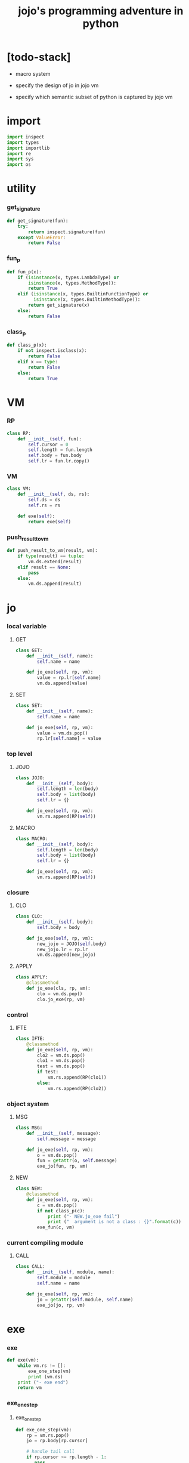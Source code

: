 #+property: tangle jojo.py
#+title: jojo's programming adventure in python

* [todo-stack]

  - macro system

  - specify the design of jo in jojo vm

  - specify which semantic subset of python is captured by jojo vm

* import

  #+begin_src python
  import inspect
  import types
  import importlib
  import re
  import sys
  import os
  #+end_src

* utility

*** get_signature

    #+begin_src python
    def get_signature(fun):
        try:
            return inspect.signature(fun)
        except ValueError:
            return False
    #+end_src

*** fun_p

    #+begin_src python
    def fun_p(x):
        if (isinstance(x, types.LambdaType) or
            isinstance(x, types.MethodType)):
            return True
        elif (isinstance(x, types.BuiltinFunctionType) or
              isinstance(x, types.BuiltinMethodType)):
            return get_signature(x)
        else:
            return False
    #+end_src

*** class_p

    #+begin_src python
    def class_p(x):
        if not inspect.isclass(x):
            return False
        elif x == type:
            return False
        else:
            return True
    #+end_src

* VM

*** RP

    #+begin_src python
    class RP:
        def __init__(self, fun):
            self.cursor = 0
            self.length = fun.length
            self.body = fun.body
            self.lr = fun.lr.copy()
    #+end_src

*** VM

    #+begin_src python
    class VM:
        def __init__(self, ds, rs):
            self.ds = ds
            self.rs = rs

        def exe(self):
            return exe(self)
    #+end_src

*** push_result_to_vm

    #+begin_src python
    def push_result_to_vm(result, vm):
        if type(result) == tuple:
            vm.ds.extend(result)
        elif result == None:
            pass
        else:
            vm.ds.append(result)
    #+end_src

* jo

*** local variable

***** GET

      #+begin_src python
      class GET:
          def __init__(self, name):
              self.name = name

          def jo_exe(self, rp, vm):
              value = rp.lr[self.name]
              vm.ds.append(value)
      #+end_src

***** SET

      #+begin_src python
      class SET:
          def __init__(self, name):
              self.name = name

          def jo_exe(self, rp, vm):
              value = vm.ds.pop()
              rp.lr[self.name] = value
      #+end_src

*** top level

***** JOJO

      #+begin_src python
      class JOJO:
          def __init__(self, body):
              self.length = len(body)
              self.body = list(body)
              self.lr = {}

          def jo_exe(self, rp, vm):
              vm.rs.append(RP(self))
      #+end_src

***** MACRO

      #+begin_src python
      class MACRO:
          def __init__(self, body):
              self.length = len(body)
              self.body = list(body)
              self.lr = {}

          def jo_exe(self, rp, vm):
              vm.rs.append(RP(self))
      #+end_src

*** closure

***** CLO

      #+begin_src python
      class CLO:
          def __init__(self, body):
              self.body = body

          def jo_exe(self, rp, vm):
              new_jojo = JOJO(self.body)
              new_jojo.lr = rp.lr
              vm.ds.append(new_jojo)
      #+end_src

***** APPLY

      #+begin_src python
      class APPLY:
          @classmethod
          def jo_exe(cls, rp, vm):
              clo = vm.ds.pop()
              clo.jo_exe(rp, vm)
      #+end_src

*** control

***** IFTE

      #+begin_src python
      class IFTE:
          @classmethod
          def jo_exe(self, rp, vm):
              clo2 = vm.ds.pop()
              clo1 = vm.ds.pop()
              test = vm.ds.pop()
              if test:
                  vm.rs.append(RP(clo1))
              else:
                  vm.rs.append(RP(clo2))
      #+end_src

*** object system

***** MSG

      #+begin_src python
      class MSG:
          def __init__(self, message):
              self.message = message

          def jo_exe(self, rp, vm):
              o = vm.ds.pop()
              fun = getattr(o, self.message)
              exe_jo(fun, rp, vm)
      #+end_src

***** NEW

      #+begin_src python
      class NEW:
          @classmethod
          def jo_exe(self, rp, vm):
              c = vm.ds.pop()
              if not class_p(c):
                  print ("- NEW.jo_exe fail")
                  print ("  argument is not a class : {}".format(c))
              exe_fun(c, vm)
      #+end_src

*** current compiling module

***** CALL

      #+begin_src python
      class CALL:
          def __init__(self, module, name):
              self.module = module
              self.name = name

          def jo_exe(self, rp, vm):
              jo = getattr(self.module, self.name)
              exe_jo(jo, rp, vm)
      #+end_src

* exe

*** exe

    #+begin_src python
    def exe(vm):
        while vm.rs != []:
            exe_one_step(vm)
            print (vm.ds)
        print ("- exe end")
        return vm
    #+end_src

*** exe_one_step

***** exe_one_step

      #+begin_src python
      def exe_one_step(vm):
          rp = vm.rs.pop()
          jo = rp.body[rp.cursor]

          # handle tail call
          if rp.cursor >= rp.length - 1:
             pass
          else:
             rp.cursor = rp.cursor + 1
             vm.rs.append(rp)

          # dispatching
          exe_jo(jo, rp, vm)
      #+end_src

***** exe_jo

      #+begin_src python
      def exe_jo(jo, rp, vm):
          if fun_p(jo):
              exe_fun(jo, vm)
          elif hasattr(jo, "jo_exe"):
              jo.jo_exe(rp, vm)
          else:
              vm.ds.append(jo)
      #+end_src

***** exe_fun

******* [note]

        - normal arguments are called positional arguments.

        - there are also keyword-only arguments,
          because after *args,
          the information about position will be lost.

        - before *args
          each positional arguments took one position
          do not respect default arguments

        - if *args is used in a function signature
          pass it as a list

        - if **kwargs is used in a function signature
          pass it as a dict

******* exe_fun

        #+begin_src python
        def exe_fun(fun, vm):
            signature = get_signature(fun)

            if not signature:
                print ("- exe_fun fail to get signature")
                print ("  fun : {}".format(fun))

            parameters = signature.parameters

            if has_para_dict(parameters):
                arg_dict = get_default_arg_dict(parameters)
                top_of_ds = vm.ds.pop()
                if not isinstance(top_of_ds, dict):
                    print ("- exe_fun fail")
                    print ("  when fun require a arg_dict")
                    print ("  the top of data stack is not a dict")
                    print ("  fun : {}".format(fun))
                    print ("  top of data stack : {}".format(top_of_ds))
                arg_dict.update(top_of_ds)
            else:
                arg_dict = None

            if has_para_list(parameters):
                top_of_ds = vm.ds.pop()
                if not isinstance(top_of_ds, list):
                    print ("- exe_fun fail")
                    print ("  when fun require a arg_list")
                    print ("  the top of data stack is not a list")
                    print ("  fun : {}".format(fun))
                    print ("  top of data stack : {}".format(top_of_ds))
                arg_list = top_of_ds
            else:
                arg_list = []

            positional_para_length = get_positional_para_length(parameters)
            args = []
            i = 0
            while i < positional_para_length:
                args.append(vm.ds.pop())
                i = i + 1
            args.reverse()
            args.extend(arg_list)

            if arg_dict == None:
                result = fun(*args)
            else:
                result = fun(*args, **arg_dict)

            push_result_to_vm(result, vm)
        #+end_src

******* get_positional_para_length

        #+begin_src python
        def get_positional_para_length(parameters):
            n = 0
            for v in parameters.values():
                if (v.kind == inspect.Parameter.POSITIONAL_ONLY or
                    v.kind == inspect.Parameter.POSITIONAL_OR_KEYWORD):
                    n = n + 1
            return n
        #+end_src

******* has_para_list

        #+begin_src python
        def has_para_list(parameters):
            for v in parameters.values():
                if (v.kind == inspect.Parameter.VAR_POSITIONAL):
                    return True
            return False
        #+end_src

******* has_para_dict

        #+begin_src python
        def has_para_dict(parameters):
            for v in parameters.values():
                if (v.kind == inspect.Parameter.KEYWORD_ONLY or
                    v.kind == inspect.Parameter.VAR_KEYWORD):
                    return True
            return False
        #+end_src

******* get_default_arg_dict

        #+begin_src python
        def get_default_arg_dict(parameters):
            default_dict = {}
            for v in parameters.values():
                if (v.kind == inspect.Parameter.KEYWORD_ONLY and
                    v.default != inspect.Parameter.empty):
                    default_dict[v.name] = v.default
            return default_dict
        #+end_src

* symble

*** [note]

    - string to list of symbols.

    - a double quoted string is viewed as a symbol.

      - thus,
        we do not need to separate symbol and string
        as two different classes.

*** scan_symble_list

    #+begin_src python
    def scan_symble_list(string):
        symbol_list = []
        i = 0
        length = len(string)
        while i < length:
            s = string[i]

            if space_p(s):
                i = i + 1

            elif delimiter_p(s):
                symbol_list.append(s)
                i = i + 1

            elif doublequote_p(s):
                doublequote_end_index = string.find('"', i+1)
                if doublequote_end_index == -1:
                    print ("- scan_symble_list fail")
                    print ("  doublequote mismatch")
                    print ("  string : {}".format(string))
                end = doublequote_end_index + 1
                symbol = string[i:end]
                symbol_list.append(symbol)
                i = end

            else:
                end = find_end(string, i+1)
                symbol = string[i:end]
                symbol_list.append(symbol)
                i = end

        return symbol_list
    #+end_src

*** find_end

    #+begin_src python
    def find_end(string, begin):
        length = len(string)
        i = begin
        while True:
           if i == length:
               return i
           s = string[i]
           if space_p(s) or delimiter_p(s) or doublequote_p(s):
               return i
           i = i + 1
    #+end_src

*** space_p

    #+begin_src python
    def space_p(s):
        return s.isspace()
    #+end_src

*** delimiter_p

    #+begin_src python
    def delimiter_p(s):
        return (s == '(' or
                s == ')' or
                s == '[' or
                s == ']' or
                s == '{' or
                s == '}' or
                s == ',' or
                s == '`' or
                s == "'")
    #+end_src

*** doublequote_p

    #+begin_src python
    def doublequote_p(s):
        return s == '"'
    #+end_src

* sexp

*** [note]

    - symbol list to sexp list

    - symbol is implemented as string

    - a double quoted string is viewed as a symbol

    - sexp := Null | Cons(sexp, sexp_list) | symbol

*** null & cons

***** Null

      #+begin_src python
      class Null:
          pass
      #+end_src

***** null

      #+begin_src python
      null = Null()
      #+end_src

***** null_p

      #+begin_src python
      def null_p(x):
          return x == null
      #+end_src

***** Cons

      #+begin_src python
      class Cons:
          def __init__(self, car, cdr):
              self.car = car
              self.cdr = cdr
      #+end_src

***** cons

      #+begin_src python
      def cons(car, cdr):
          if list_p(cdr):
              return Cons(car, cdr)
          else:
              print ("- cons fail")
              print ("  cdr of cons must be a cons or null")
              print ("  cdr : {}".format(cdr))
      #+end_src

***** cons_p

      #+begin_src python
      def cons_p(x):
          return isinstance(x, Cons)
      #+end_src

***** list_p

      #+begin_src python
      def list_p(x):
          return null_p(x) or cons_p(x)
      #+end_src

***** cdr

      #+begin_src python
      def cdr(x):
          return x.cdr
      #+end_src

***** car

      #+begin_src python
      def car(x):
          return x.car
      #+end_src

*** [note] syntax sugar

    - [...] -> (begin ...)

    - {...} -> (clo ...)

    - ' ... -> (quote ...)

    - ` ... -> (partquote ...)

*** parse_sexp_list

    #+begin_src python
    def parse_sexp_list(symbol_list):
        length = len(symbol_list)
        i = 0
        sexp_list = []
        while i < length:
           s, i = parse_sexp(symbol_list, i)
           sexp_list.append(s)
        return sexp_list
    #+end_src

*** parse_sexp

    #+begin_src python
    def parse_sexp(symbol_list, i):
        symbol = symbol_list[i]
        if symbol == '(':
            return parse_sexp_cons_until_ket(symbol_list, i+1, ')')
        elif symbol == '[':
            s_cons, i1 = parse_sexp_cons_until_ket(symbol_list, i+1, ']')
            return (cons('begin', s_cons), i1)
        elif symbol == '{':
            s_cons, i1 = parse_sexp_cons_until_ket(symbol_list, i+1, '}')
            return (cons('clo', s_cons), i1)
        elif symbol == "'":
            s, i1 = parse_sexp(symbol_list, i+1)
            return (cons('quote', cons(s, null)), i1)
        elif symbol == "`":
            s, i1 = parse_sexp(symbol_list, i+1)
            return (cons('partquote', cons(s, null)), i1)
        else:
            return (symbol, i+1)
    #+end_src

*** parse_sexp_cons_until_ket

    #+begin_src python
    def parse_sexp_cons_until_ket(symbol_list, i, ket):
        symbol = symbol_list[i]
        if symbol == ket:
            return (null, i+1)
        else:
            s, i1 = parse_sexp(symbol_list, i)
            s_cons, i2 = \
                parse_sexp_cons_until_ket(symbol_list, i1, ket)
            return (cons(s, s_cons), i2)
    #+end_src

*** write

    #+begin_src python
    def write(x):
        print(x, end="")
    #+end_src

*** write_sexp

    #+begin_src python
    def write_sexp(s):
        if null_p(s):
            write ("null")
        elif cons_p(s):
            write ("(")
            write_sexp_cons(s)
            write (")")
        else:
            write (s)
    #+end_src

*** write_sexp_cons

    #+begin_src python
    def write_sexp_cons(s_cons):
        if null_p(s_cons):
            pass
        elif null_p(cdr(s_cons)):
            write_sexp(car(s_cons))
        else:
            write_sexp(car(s_cons))
            write (" ")
            write_sexp_cons(cdr(s_cons))
    #+end_src

* compile_module

*** [note] syntax

    - top level :
      - (+jojo)
      - (+macro)
      - (+data) ><

    - in jojo :
      - (begin)
      - (clo)

      - (quote)
      - (partquote)
      - (@)

      - (if)
      - (cond) ><
      - (case) ><

    - key jo :
      - apply
      - ifte
      - new

    - jo pattern :
      - :local
      - :local!
      - .message

*** list_to_stack

    #+begin_src python
    def list_to_stack(l):
        stack = []
        while not null_p(l):
            stack.append(car(l))
            l = cdr(l)
        return stack
    #+end_src

*** get_jojo_name_list

    #+begin_src python
    def get_jojo_name_list(sexp_list):
        jojo_name_list = []
        for sexp in sexp_list:
            if not cons_p(sexp):
                pass
            elif car(sexp) == '+jojo':
                body = cdr(sexp)
                jojo_name = car(body)
                jojo_name_list.append(jojo_name)
        return jojo_name_list
    #+end_src

*** get_macro_name_list

    #+begin_src python
    def get_macro_name_list(sexp_list):
        macro_name_list = []
        for sexp in sexp_list:
            if not cons_p(sexp):
                pass
            elif car(sexp) == '+macro':
                body = cdr(sexp)
                macro_name = car(body)
                macro_name_list.append(macro_name)
        return macro_name_list
    #+end_src

*** compile_module

    #+begin_src python
    def compile_module(module_name, sexp_list):
        module = types.ModuleType(module_name)
        setattr(module, 'jojo_name_list',
                get_jojo_name_list(sexp_list))
        setattr(module, 'macro_name_list',
                get_macro_name_list(sexp_list))
        setattr(module, 'imported_module_dict', {})
        for sexp in sexp_list:
            if cons_p(sexp):
                top_level_keyword = car(sexp)
                fun = top_level_keyword_dict[top_level_keyword]
                fun(module, cdr(sexp))
        return module
    #+end_src

*** compile_jo_list

    #+begin_src python
    def compile_jo_list(module, body):
        jo_list = []
        sexp_list = body
        while not null_p(sexp_list):
            sexp = car(sexp_list)
            jo_list.extend(sexp_emit(module, sexp))
            sexp_list = cdr(sexp_list)
        return jo_list
    #+end_src

*** sexp_emit

***** sexp_emit

      #+begin_src python
      def sexp_emit(module, sexp):
          if null_p(sexp):
              return null_emit(module, sexp)
          elif cons_p(sexp):
              return cons_emit(module, sexp)
          else:
              return symbol_emit(module, sexp)
      #+end_src

***** null_emit

      #+begin_src python
      def null_emit(module, sexp):
          return [null]
      #+end_src

***** cons_emit

      #+begin_src python
      def cons_emit(module, cons):
          keyword = car(cons)

          if keyword in keyword_dict.keys():
              fun = keyword_dict[keyword]
              return fun(module, cdr(cons))

          macro_name_list = getattr(module, "macro_name_list")

          if keyword in macro_name_list:
              if not hasattr(module, keyword):
                  print ("- cons_emit fail")
                  print ("  must define a macro before using it")
                  print ("  macro name : {}".format(keyword))
                  return
              else:
                  macro = getattr(module, keyword)
                  vm = vm([cdr(cons)],
                          [RP(macro)])
                  vm = vm.exe()
                  new_cons = vm.ds[0]
                  return cons_emit(module, new_cons)

          else:
              print("- cons_emit fail")
              print("  meet unknown keyword : {}".format(keyword))
              return
      #+end_src

***** symbol_emit

******* symbol_emit

        #+begin_src python
        def symbol_emit(module, symbol):

            if int_symbol_p(symbol):
                return [int(symbol)]

            if string_symbol_p(symbol):
                string = symbol[1:len(symbol)-1]
                return [string]

            if local_symbol_p(symbol):
                return [GET(symbol)]
            if set_local_symbol_p(symbol):
                symbol = symbol[:len(symbol)-1]
                return [SET(symbol)]

            if message_symbol_p(symbol):
                symbol = symbol[1:len(symbol)]
                return [MSG(symbol)]

            if symbol == 'apply':
                return [APPLY]
            if symbol == 'ifte':
                return [IFTE]
            if symbol == 'new':
                return [NEW]

            jojo_name_list = getattr(module, 'jojo_name_list')
            if symbol in jojo_name_list:
                return [CALL(module, symbol)]

            imported_module_dict = getattr(module, 'imported_module_dict')
            if symbol in imported_module_dict.keys():
                imported_module = imported_module_dict[symbol]
                return [imported_module]

            if symbol in prim_dict.keys():
                return [prim_dict[symbol]]

            print ("- symbol_emit fail")
            print ("  meet undefined symbol : {}".format(symbol))
        #+end_src

******* int_symbol_p

        #+begin_src python
        def int_symbol_p(symbol):
            p = re.compile(r"-?[0-9]+\Z")
            if p.match(symbol):
                return True
            else:
                return False
        #+end_src

******* string_symbol_p

        #+begin_src python
        def string_symbol_p(symbol):
            if len(symbol) <= 2:
                return False
            elif symbol[0] != '"':
                return False
            elif symbol[len(symbol)-1] != '"':
                return False
            else:
                return True
        #+end_src

******* local_symbol_p

        #+begin_src python
        def local_symbol_p(symbol):
            if len(symbol) <= 1:
                return False
            if symbol[0] != ':':
                return False
            if symbol[len(symbol)-1] == '!':
                return False
            else:
                return True
        #+end_src

******* set_local_symbol_p

        #+begin_src python
        def set_local_symbol_p(symbol):
            if len(symbol) <= 2:
                return False
            if symbol[0] != ':':
                return False
            if symbol[len(symbol)-1] != '!':
                return False
            else:
                return True
        #+end_src

******* message_symbol_p

        #+begin_src python
        def message_symbol_p(symbol):
            p = re.compile(r"\.\S+\Z")
            if p.match(symbol):
                return True
            else:
                return False
        #+end_src

* top_level_keyword_dict

*** [note]

    - top_level_keyword : (-> module, body -- [effect module])

*** top_level_keyword_dict

    #+begin_src python
    top_level_keyword_dict = {}
    #+end_src

*** @top_level_keyword

    #+begin_src python
    def top_level_keyword(name):
        def decorator(fun):
            top_level_keyword_dict[name] = fun
            return fun
        return decorator
    #+end_src

*** (import)

    #+begin_src python
    @top_level_keyword("import")
    def k_import(module, body):
        module_name = car(body)
        imported_module = importlib.import_module(module_name)
        imported_module_dict = getattr(module, 'imported_module_dict')
        imported_module_dict[module_name] = imported_module
    #+end_src

*** (+jojo)

    #+begin_src python
    @top_level_keyword("+jojo")
    def plus_jojo(module, body):
        jojo_name = car(body)
        setattr(module, jojo_name, JOJO(compile_jo_list(module, cdr(body))))
    #+end_src

*** (+macro)

    #+begin_src python
    @top_level_keyword("+macro")
    def plus_macro(module, body):
        jojo_name = car(body)
        setattr(module, jojo_name, MACRO(compile_jo_list(module, cdr(body))))
    #+end_src

*** (note)

    #+begin_src python
    @top_level_keyword("note")
    def top_level_note(module, body):
        pass
    #+end_src

* keyword_dict

*** [note]

    - keyword : (-> module, body -- jo list)

*** keyword_dict

    #+begin_src python
    keyword_dict = {}
    #+end_src

*** @keyword

    #+begin_src python
    def keyword(name):
        def decorator(fun):
            keyword_dict[name] = fun
            return fun
        return decorator
    #+end_src

*** (begin)

    #+begin_src python
    @keyword('begin')
    def k_begin(module, body):
        return compile_jo_list(module, body)
    #+end_src

*** (clo)

    #+begin_src python
    @keyword('clo')
    def k_clo(module, body):
        return [CLO(compile_jo_list(module, body))]
    #+end_src

*** (if)

    #+begin_src python
    @keyword('if')
    def k_if(module, body):
        jo_list = compile_jo_list(module, body)
        jo_list.append(IFTE)
        return jo_list
    #+end_src

*** (quote)

    #+begin_src python
    @keyword('quote')
    def k_quote(module, body):
        jo_list = list_to_stack(body)
        return jo_list
    #+end_src

*** >< (partquote)

*** >< (@)

* prim_dict

*** prim_dict

    #+begin_src python
    prim_dict = {}
    #+end_src

*** @prim

    #+begin_src python
    def prim(name):
        def decorator(fun):
            prim_dict[name] = fun
            return fun
        return decorator
    #+end_src

*** stack operation

    #+begin_src python
    @prim('drop')
    def drop(a):
        return ()

    @prim('dup')
    def dup(a):
        return (a, a)

    @prim('over')
    def over(a, b):
        return (a, b, a)

    @prim('tuck')
    def tuck(a, b):
        return (b, a, b)

    @prim('swap')
    def swap(a, b):
        return (b, a)
    #+end_src

*** number

    #+begin_src python
    @prim('add')
    def add(a, b):
        return a + b

    @prim('sub')
    def sub(a, b):
        return a - b

    @prim('mul')
    def mul(a, b):
        return a * b
    #+end_src

*** bool

    #+begin_src python
    @prim('true')
    def true():
        return True

    @prim('false')
    def false():
        return False
    #+end_src

*** equivalence

    #+begin_src python
    @prim('equal?')
    def equal_p(a, b):
        return a == b

    @prim('eq?')
    def eq_p(a, b):
        return a is b
    #+end_src

*** list

    #+begin_src python
    prim('null')(null)
    prim('null?')(null_p)

    prim('cons')(cons)
    prim('cons?')(cons_p)

    prim('list?')(list_p)

    prim('car')(car)
    prim('cdr')(cdr)
    #+end_src

*** >< stack

    #+begin_src python

    #+end_src

* create_module

  #+begin_src python
  def create_module(name, path):
      path = os.path.abspath(path)

      if not os.path.exists(path):
          print ("- create_module fail")
          print ("  path does not exist")
          print ("  path : {}".format(path))
          return

      if not os.path.isfile(path):
          print ("- create_module fail")
          print ("  path is not file")
          print ("  path : {}".format(path))
          return

      with open(path, "r") as f:
          code = f.read()
          sexp_list = parse_sexp_list(scan_symble_list(code))
          module = compile_module(name, sexp_list)

      module.__file__ = path

      return module
  #+end_src

* play

  #+begin_src python

  #+end_src
